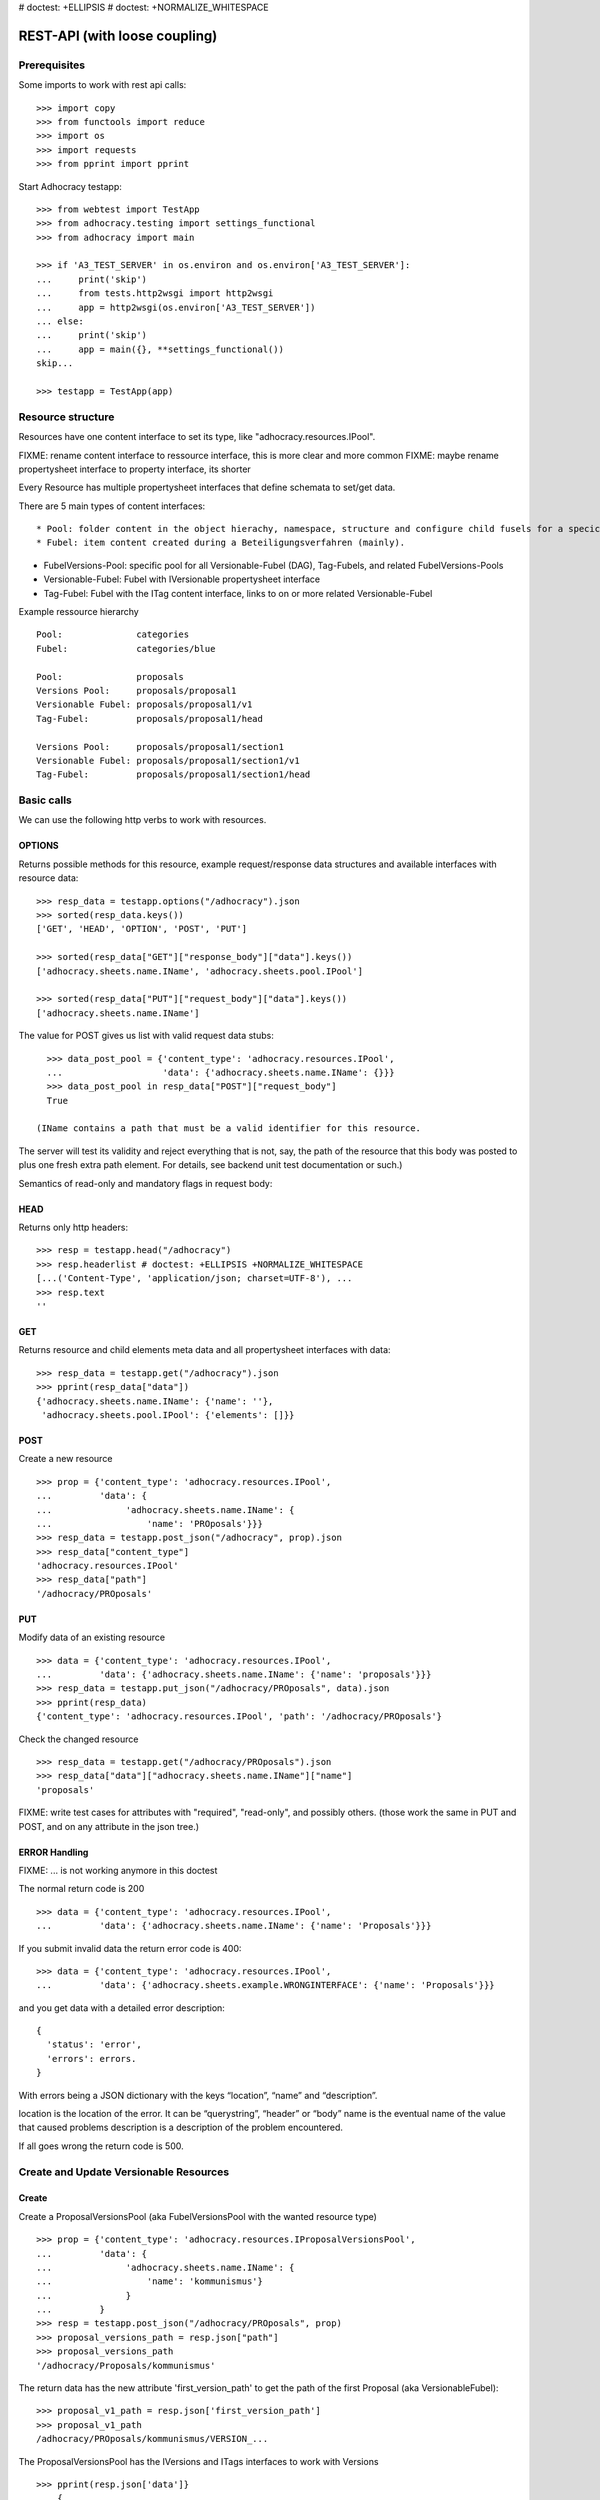 # doctest: +ELLIPSIS
# doctest: +NORMALIZE_WHITESPACE

REST-API (with loose coupling)
===============================

Prerequisites
-------------

Some imports to work with rest api calls::

    >>> import copy
    >>> from functools import reduce
    >>> import os
    >>> import requests
    >>> from pprint import pprint

Start Adhocracy testapp::

    >>> from webtest import TestApp
    >>> from adhocracy.testing import settings_functional
    >>> from adhocracy import main

    >>> if 'A3_TEST_SERVER' in os.environ and os.environ['A3_TEST_SERVER']:
    ...     print('skip')
    ...     from tests.http2wsgi import http2wsgi
    ...     app = http2wsgi(os.environ['A3_TEST_SERVER'])
    ... else:
    ...     print('skip')
    ...     app = main({}, **settings_functional())
    skip...

    >>> testapp = TestApp(app)


Resource structure
------------------

Resources have one content interface to set its type, like
"adhocracy.resources.IPool".

FIXME: rename content interface to ressource interface, this is more clear and more common
FIXME: maybe rename propertysheet interface to property interface, its shorter

Every Resource has multiple propertysheet interfaces that define schemata to set/get data.

There are 5 main types of content interfaces::

* Pool: folder content in the object hierachy, namespace, structure and configure child fusels for a specic Beteiligungsverfahren.
* Fubel: item content created during a Beteiligungsverfahren (mainly).

* FubelVersions-Pool: specific pool for all Versionable-Fubel (DAG), Tag-Fubels, and related FubelVersions-Pools
* Versionable-Fubel: Fubel with IVersionable propertysheet interface
* Tag-Fubel: Fubel with the ITag content interface, links to on or more related Versionable-Fubel

Example ressource hierarchy ::

    Pool:              categories
    Fubel:             categories/blue

    Pool:              proposals
    Versions Pool:     proposals/proposal1
    Versionable Fubel: proposals/proposal1/v1
    Tag-Fubel:         proposals/proposal1/head

    Versions Pool:     proposals/proposal1/section1
    Versionable Fubel: proposals/proposal1/section1/v1
    Tag-Fubel:         proposals/proposal1/section1/head

Basic calls
-----------

We can use the following http verbs to work with resources.


OPTIONS
~~~~~~~

Returns possible methods for this resource, example request/response data
structures and available interfaces with resource data::

    >>> resp_data = testapp.options("/adhocracy").json
    >>> sorted(resp_data.keys())
    ['GET', 'HEAD', 'OPTION', 'POST', 'PUT']

    >>> sorted(resp_data["GET"]["response_body"]["data"].keys())
    ['adhocracy.sheets.name.IName', 'adhocracy.sheets.pool.IPool']

    >>> sorted(resp_data["PUT"]["request_body"]["data"].keys())
    ['adhocracy.sheets.name.IName']

The value for POST gives us list with valid request data stubs::

    >>> data_post_pool = {'content_type': 'adhocracy.resources.IPool',
    ...                   'data': {'adhocracy.sheets.name.IName': {}}}
    >>> data_post_pool in resp_data["POST"]["request_body"]
    True

  (IName contains a path that must be a valid identifier for this resource.
The server will test its validity and reject everything that is not, say,
the path of the resource that this body was posted to plus one fresh
extra path element.  For details, see backend unit test documentation
or such.)

Semantics of read-only and mandatory flags in request body:


HEAD
~~~~

Returns only http headers::

    >>> resp = testapp.head("/adhocracy")
    >>> resp.headerlist # doctest: +ELLIPSIS +NORMALIZE_WHITESPACE
    [...('Content-Type', 'application/json; charset=UTF-8'), ...
    >>> resp.text
    ''


GET
~~~

Returns resource and child elements meta data and all propertysheet interfaces with data::

    >>> resp_data = testapp.get("/adhocracy").json
    >>> pprint(resp_data["data"])
    {'adhocracy.sheets.name.IName': {'name': ''},
     'adhocracy.sheets.pool.IPool': {'elements': []}}

POST
~~~~

Create a new resource ::

    >>> prop = {'content_type': 'adhocracy.resources.IPool',
    ...         'data': {
    ...              'adhocracy.sheets.name.IName': {
    ...                  'name': 'PROposals'}}}
    >>> resp_data = testapp.post_json("/adhocracy", prop).json
    >>> resp_data["content_type"]
    'adhocracy.resources.IPool'
    >>> resp_data["path"]
    '/adhocracy/PROposals'

PUT
~~~

Modify data of an existing resource ::

    >>> data = {'content_type': 'adhocracy.resources.IPool',
    ...         'data': {'adhocracy.sheets.name.IName': {'name': 'proposals'}}}
    >>> resp_data = testapp.put_json("/adhocracy/PROposals", data).json
    >>> pprint(resp_data)
    {'content_type': 'adhocracy.resources.IPool', 'path': '/adhocracy/PROposals'}

Check the changed resource ::

    >>> resp_data = testapp.get("/adhocracy/PROposals").json
    >>> resp_data["data"]["adhocracy.sheets.name.IName"]["name"]
    'proposals'

FIXME: write test cases for attributes with "required", "read-only",
and possibly others.  (those work the same in PUT and POST, and on any
attribute in the json tree.)


ERROR Handling
~~~~~~~~~~~~~~

FIXME: ... is not working anymore in this doctest

The normal return code is 200 ::

    >>> data = {'content_type': 'adhocracy.resources.IPool',
    ...         'data': {'adhocracy.sheets.name.IName': {'name': 'Proposals'}}}

.. >>> testapp.put_json("/adhocracy/PROposals", data)
.. 200 OK application/json ...

If you submit invalid data the return error code is 400::

    >>> data = {'content_type': 'adhocracy.resources.IPool',
    ...         'data': {'adhocracy.sheets.example.WRONGINTERFACE': {'name': 'Proposals'}}}

.. >>> testapp.put_json("/adhocracy/PROposals", data)
.. Traceback (most recent call last):
.. ...
.. {"errors": [{"description": ...

and you get data with a detailed error description::

     {
       'status': 'error',
       'errors': errors.
     }

With errors being a JSON dictionary with the keys “location”, “name”
and “description”.

location is the location of the error. It can be “querystring”,
“header” or “body”
name is the eventual name of the value that caused problems
description is a description of the problem encountered.

If all goes wrong the return code is 500.


Create and Update Versionable Resources
---------------------------------------

Create
~~~~~~

Create a ProposalVersionsPool (aka FubelVersionsPool with the wanted resource type) ::

    >>> prop = {'content_type': 'adhocracy.resources.IProposalVersionsPool',
    ...         'data': {
    ...              'adhocracy.sheets.name.IName': {
    ...                  'name': 'kommunismus'}
    ...              }
    ...         }
    >>> resp = testapp.post_json("/adhocracy/PROposals", prop)
    >>> proposal_versions_path = resp.json["path"]
    >>> proposal_versions_path 
    '/adhocracy/Proposals/kommunismus'

The return data has the new attribute 'first_version_path' to get the path of the first Proposal (aka VersionableFubel)::

    >>> proposal_v1_path = resp.json['first_version_path']
    >>> proposal_v1_path
    /adhocracy/PROposals/kommunismus/VERSION_...

The ProposalVersionsPool has the IVersions and ITags interfaces to work with Versions ::

    >>> pprint(resp.json['data']}
        {
            "adhocracy.sheets.name.IName": {
                "name": "kommunismus"
            },
            "adhocracy.sheets.versions.IVersions": {
                "elements": [
                    "/adhocracy/PROposals/kommunismus/VERSION_...
                ]
            }
            "adhocracy.sheets.tags.ITags": {
                "elements": [
                    "/adhocracy/PROposals/kommunismus/TAG_FIRST"
                ]
            }
            "adhocracy.sheets.pool.IPool": {
                "elements": []
            }

        }

Update
~~~~~~

Fetch the first Proposal Version, it is empty ::

    >>> resp = testapp.post_get(proposal_v1_path)
    >>> pprint_json(resp.json)
    {
        "content_type": "adhocracy.resources.IProposal",
        "data": {
            "adhocracy.sheets.name.INameReadOnly": {
                "name": "VERSION_...
            },
            'adhocracy.sheets.document.IDocument': {
                      'title': '',
                      'description': '',
                      'elements': []}}}
            "adhocracy.sheets.pool.IPool": {
                "elements": []
            },
            "adhocracy.sheets.versions.IVersionable": {
                "follows": [],
                "followed-by": []
            }
        },
        "path": "/adhocracy/PROposals/kommunismus/VERSION_...
    }

Create a second proposal that follows the first version ::

    >>> para = {'content_type': 'adhocracy.resources.Proposal',
    ...         'data': {
    ...              'adhocracy.sheets.document.IDocument': {
    ...                  'title': 'kommunismus jetzt!',
    ...                  'description': 'blabla!',
    ...                  'elements': []}
    ...               'adhocracy.sheets.Interfaces.IVersionable': {
    ...                  'follows': [proposal_v1_path],
    ...                  }
    ...          }}
    >>> resp = testapp.post_json(proposal_versions_path, para)
    >>> proposal_v2_path = resp.json["path"]
    >>> proposal_v2_path != proposal_v1_path
    True


Add and update child resource
~~~~~~~~~~~~~~~~~~~~~~~~~~~~~

Create a SectionVersionsPool inside the ProposalVersionsPool::

    >>> prop = {'content_type': 'adhocracy.resources.ISectionVersionsPool',
    ...         'data': {
    ...              'adhocracy.sheets.name.IName': {
    ...              'name': 'kapitel1'},
    >>> resp = testapp.post_json(proposal_versions_path, prop)
    >>> section_versions_path = resp.json["path"]
    >>> section_v1_path = resp.json["first_version_path"]

Create a third Proposal version and add the first Section version ::

    >>> para = {'content_type': 'adhocracy.resources.Proposal',
    ...         'data': {
    ...              'adhocracy.sheets.document.IDocument': {
    ...                  'elements': [section_v1_path]}
    ...               'adhocracy.sheets.Interfaces.IVersionable': {
    ...                  'follows': [proposal_v2_path],
    ...                  }
    ...          }}
    >>> resp = testapp.post_json(proposal_versions_path, para)
    >>> proposal_v3_path = resp.json["path"]


If we create a second Section version ::

    >>> prop = {'content_type': 'adhocracy.resources.ISection',
    ...         'data': {
    ...              'adhocracy.sheets.document.ISections': {
    ...                  'title': 'Kapitel Überschrift Bla',
    ...                  'elements': []}
    ...               'adhocracy.sheets.Interfaces.IVersionable': {
    ...                  'follows': [section_v1_path],
    ...                  }
    ...          }}
    >>> resp = testapp.post_json(sections_versions_path, prop)
    >>> section_v2_path = resp.json["path"]
    >>> section_v2_path != section_v1_path
    True

we automatically create a fourth Proposal version ::

    >>> resp = testapp.post_get(proposal_versions_path)
    >>> pprint_json(resp.json)
    ...
        "data": {
            "adhocracy.sheets.name.IName": {
                "name": "kommunismus"
            },
            "adhocracy.sheets.versions.IVersions": {
                "elements": [
                    "/adhocracy/PROposals/kommunismus/VERSION..."
                    "/adhocracy/PROposals/kommunismus/VERSION..."
                    "/adhocracy/PROposals/kommunismus/VERSION..."
                    "/adhocracy/PROposals/kommunismus/VERSION..."
                ]
            }
            "adhocracy.sheets.tags.ITags": {
                "elements": [
                    "/adhocracy/PROposals/kommunismus/TAG_FIRST"
                ]
            }
            "adhocracy.sheets.pool.IPool": {
                "elements": [
                    "/adhocracy/PROposals/kommunismus/kapitel1"
                ]
            }
    ...

FIXME: the elements listing in the ITags interface is not very helpful, the
tag names (like "FIRST") are missing.

FIXME: should we add a Tag TAG_LAST, to reference the last added version?

FIXME: should the server tell in general where to post speccific
content interfaces? (like "like", "discussion",..)?  in other words,
should the client to be able to ask (e.g. with an OPTIONS request)
where to post a "like"?

FIXME: s/follows/predecessors/g; s/followed_by/successors/g;?


Batch requests
––––––––––––––

FIXME: eliminate talk on postroots (it's obsolete).

FIXME: one batch is one transaction: if the last request failes with a
4xx error, the entire batch request must be rolled back.  the idea
expressed in this section that half of a batch should be committed is
weird and should be dropped.

The following URL accepts POSTs of ordered sequences (json arrays) of
encoded HTTP requests in one HTTP request body ::

    >>> batch_url = '/adhocracy-batch/'

The response contains an ordered sequence of the same (or, in case of
error, shorter) length that contains the resp. HTTP responses.  First
error terminates batch processing.  Batch requests are transactional
in the sense that either all are successfully carried out or nothing
is changed on the server.

Let's add some more paragraphs to the document above ::

FIXME: postroot will go away.

    >>> batch = [ { 'method': 'POST',
    ...             'path': propv2["postroot"],
    ...             'body': { 'content_type': 'adhocracy.resources.IParagraph',
    ...                       'data': { 'adhocracy.sheets.document.Text': {
    ...                           'text': 'sein blick ist vom vorüberziehn der stäbchen' }}}},
    ...           { 'method': 'POST',
    ...             'path': propv2["postroot"],
    ...             'body': { 'content_type': 'adhocracy.resources.IParagraph',
    ...                       'data': { 'adhocracy.sheets.document.Text': {
    ...                           'text': 'ganz weiß geworden, so wie nicht mehr frisch' }}}},
    ...           { 'method': 'POST',
    ...             'path': propv2["postroot"],
    ...             'body': { 'content_type': 'this is not a very well-known content-type, and will trigger an error!',
    ...                       'data': { 'adhocracy.sheets.document.Text': {
    ...                           'text': 'ihm ist als ob es tausend stäbchen gäbchen' }}}},
    ...           { 'method': 'POST',
    ...             'path': propv2["postroot"],
    ...             'body': { 'content_type': 'adhocracy.resources.IParagraph',
    ...                       'data': { 'adhocracy.sheets.document.Text': {
    ...                           'text': 'und in den tausend stäbchen keinen fisch' }}}},
    >>> batch_resp = testapp.post_json(batch_url, batch).json
    >>> pprint_json(batch_resp)
    [
        {
            "code": 200,
            "body": {
                "content_type": "adhocracy.resources.IParagraph",
                "path": "..."
            }
        },
        {
            "code": 200,
            "body": {
                "content_type": "adhocracy.resources.IParagraph",
                "path": "..."
            }
        },
        {
            "code": ...,
            "body": ...
        }
    ]

(The third element of the above array must have return code >= 400.
Not sure how to test this with doctest.)

Do this again with the last two paragraphs, but without the mistake
above.  Also throw in a request at the end that depends on the former.
References to objects earlier in the same batch request are easy:
Instead of a string that contains the URI, the 'path' field of the
reference object contains a number that points into the batch array
(numbering starts with '0').  (Numeric paths are only allowed in batch
requests!)

    >>> propv2["data"]["adhocracy.sheets.document.IDocument"]["paragraphs"]
    ...      .append({ 'content_type': 'adhocracy.resources.IParagraph', 'path': batch_resp[0]["body"]["path"]})
    ... propv2["data"]["adhocracy.sheets.document.IDocument"]["paragraphs"]
    ...      .append({ 'content_type': 'adhocracy.resources.IParagraph', 'path': batch_resp[1]["body"]["path"]})
    ... propv2["data"]["adhocracy.sheets.document.IDocument"]["paragraphs"]
    ...      .append({ 'content_type': 'adhocracy.resources.IParagraph', 'path': 0})
    ... propv2["data"]["adhocracy.sheets.document.IDocument"]["paragraphs"]
    ...      .append({ 'content_type': 'adhocracy.resources.IParagraph', 'path': 1})
    ... propv2_vrsbl = propv2["data"]["adhocracy.sheets.versions.IVersionable"]
    ... propv2_vrsbl["follows"] = [{'content_type': prop["content_type"], 'path': prop["path"]}]
    ... batch = [ { 'method': 'POST',
    ...             'path': prop["postroot"],
    ...             'body': { 'content_type': 'adhocracy.resources.IParagraph',
    ...                       'data': { 'adhocracy.sheets.document.Text': {
    ...                           'text': 'ihm ist als ob es tausend stäbchen gäbchen' }}}},
    ...           { 'method': 'POST',
    ...             'path': prop["postroot"],
    ...             'body': { 'content_type': 'adhocracy.resources.IParagraph',
    ...                       'data': { 'adhocracy.sheets.document.Text': {
    ...                           'text': 'und in den tausend stäbchen keinen fisch' }}}},
    ...           { 'method': 'POST',
    ...             'path': propv2_vrsbl["postroot"],
    ...             'body': propv2 }
    ...         ]
    >>> batch_resp = testapp.post_json(batch_url, batch).json
    >>> pprint_json(batch_resp)
    [
        {
            "code": 200,
            "body": {
                "content_type": "adhocracy.resources.IParagraph",
                "path": "..."
            }
        },
        {
            "code": 200,
            "body": {
                "content_type": "adhocracy.resources.IParagraph",
                "path": "..."
            }
        },
        {
            "code": 200,
            "body": {
                "content_type": "adhocracy.resources.IProposal",
                "path": "..."
            }
        }
    ]
    >>> propv3 = testapp.get_json(batch_resp[2]["body"]["path"]).json
    {
        "content_type": "adhocracy.resources.IProposal",
        ...
    }


Other stuff
-----------

GET /interfaces/..::

    Get schema/interface information: attribute type/required/readonly, ...
    Get interface inheritage


GET/POST /workflows/..::

    Get workflow, apply workflow to content object.


GET/POST /transitions/..::

    Get available workflow transitions for content object, execute transition.


GET /query/..::

    query catalog to find content below /instances/spd


GET/POST /users::

    Get/Add user
